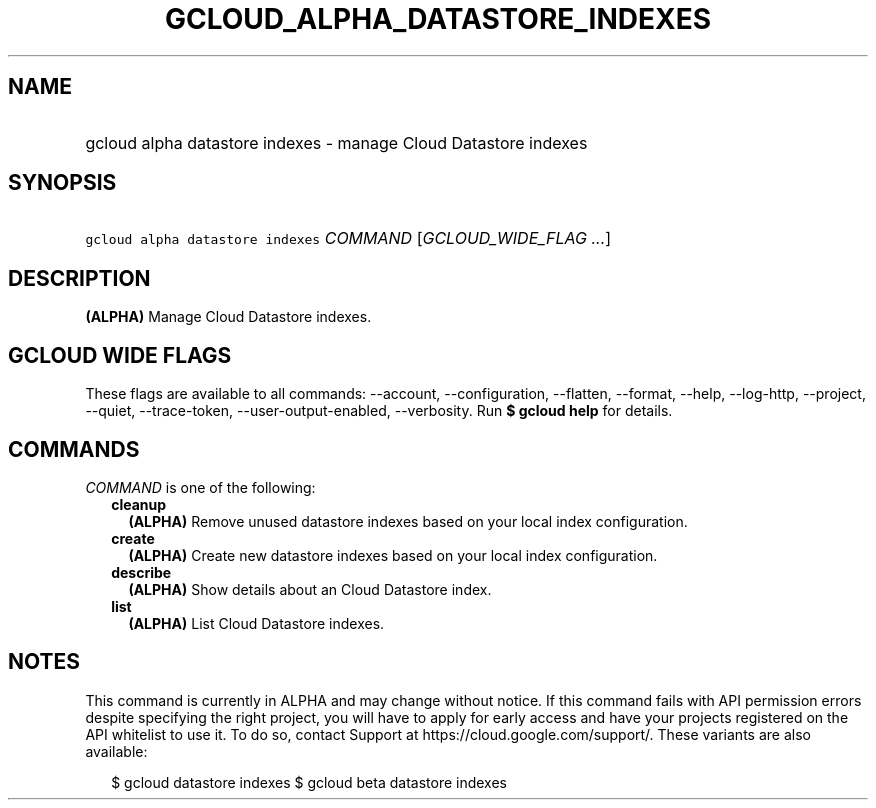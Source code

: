 
.TH "GCLOUD_ALPHA_DATASTORE_INDEXES" 1



.SH "NAME"
.HP
gcloud alpha datastore indexes \- manage Cloud Datastore indexes



.SH "SYNOPSIS"
.HP
\f5gcloud alpha datastore indexes\fR \fICOMMAND\fR [\fIGCLOUD_WIDE_FLAG\ ...\fR]



.SH "DESCRIPTION"

\fB(ALPHA)\fR Manage Cloud Datastore indexes.



.SH "GCLOUD WIDE FLAGS"

These flags are available to all commands: \-\-account, \-\-configuration,
\-\-flatten, \-\-format, \-\-help, \-\-log\-http, \-\-project, \-\-quiet,
\-\-trace\-token, \-\-user\-output\-enabled, \-\-verbosity. Run \fB$ gcloud
help\fR for details.



.SH "COMMANDS"

\f5\fICOMMAND\fR\fR is one of the following:

.RS 2m
.TP 2m
\fBcleanup\fR
\fB(ALPHA)\fR Remove unused datastore indexes based on your local index
configuration.

.TP 2m
\fBcreate\fR
\fB(ALPHA)\fR Create new datastore indexes based on your local index
configuration.

.TP 2m
\fBdescribe\fR
\fB(ALPHA)\fR Show details about an Cloud Datastore index.

.TP 2m
\fBlist\fR
\fB(ALPHA)\fR List Cloud Datastore indexes.


.RE
.sp

.SH "NOTES"

This command is currently in ALPHA and may change without notice. If this
command fails with API permission errors despite specifying the right project,
you will have to apply for early access and have your projects registered on the
API whitelist to use it. To do so, contact Support at
https://cloud.google.com/support/. These variants are also available:

.RS 2m
$ gcloud datastore indexes
$ gcloud beta datastore indexes
.RE

